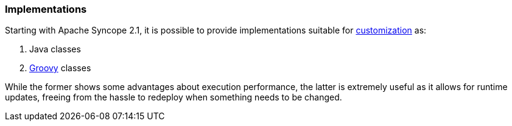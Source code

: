 //
// Licensed to the Apache Software Foundation (ASF) under one
// or more contributor license agreements.  See the NOTICE file
// distributed with this work for additional information
// regarding copyright ownership.  The ASF licenses this file
// to you under the Apache License, Version 2.0 (the
// "License"); you may not use this file except in compliance
// with the License.  You may obtain a copy of the License at
//
//   http://www.apache.org/licenses/LICENSE-2.0
//
// Unless required by applicable law or agreed to in writing,
// software distributed under the License is distributed on an
// "AS IS" BASIS, WITHOUT WARRANTIES OR CONDITIONS OF ANY
// KIND, either express or implied.  See the License for the
// specific language governing permissions and limitations
// under the License.
//
=== Implementations

Starting with Apache Syncope 2.1, it is possible to provide implementations suitable for <<customization,customization>>
as:

. Java classes
. http://www.groovy-lang.org/[Groovy^] classes

While the former shows some advantages about execution performance, the latter is extremely useful as it allows for
runtime updates, freeing from the hassle to redeploy when something needs to be changed.